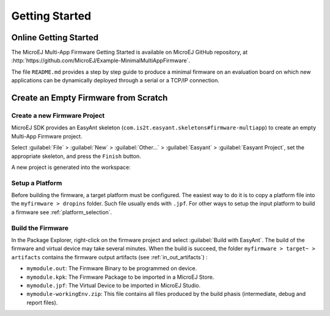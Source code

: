Getting Started
===============

Online Getting Started
----------------------

The MicroEJ Multi-App Firmware Getting Started is available on MicroEJ
GitHub repository, at
:http:`https://github.com/MicroEJ/Example-MinimalMultiAppFirmware`.

The file ``README.md`` provides a step by step guide to produce a
minimal firmware on an evaluation board on which new applications can be
dynamically deployed through a serial or a TCP/IP connection.

Create an Empty Firmware from Scratch
-------------------------------------

Create a new Firmware Project
~~~~~~~~~~~~~~~~~~~~~~~~~~~~~

MicroEJ SDK provides an EasyAnt skeleton
(``com.is2t.easyant.skeletons#firmware-multiapp``) to create an empty
Multi-App Firmware project.

Select :guilabel:`File` > :guilabel:`New` > :guilabel:`Other...` > :guilabel:`Easyant` > :guilabel:`Easyant Project`, set the
appropriate skeleton, and press the ``Finish`` button. 

.. _fms:
.. image:: png/firmware-multiapp-skeleton.png
   :align: center
   :width: 525px
   :height: 500px

A new project is generated into the workspace:

.. _fms-project:
.. image:: png/firmware-multiapp-skeleton-project.png
   :align: center
   :width: 334px
   :height: 353px

Setup a Platform
~~~~~~~~~~~~~~~~

Before building the firmware, a target platform must be configured. The
easiest way to do it is to copy a platform file into the
``myfirmware > dropins`` folder. Such file usually ends with ``.jpf``.
For other ways to setup the input platform to build a firmware see
:ref:`platform_selection`.

Build the Firmware
~~~~~~~~~~~~~~~~~~

In the Package Explorer, right-click on the firmware project and select
:guilabel:`Build with EasyAnt`. The build of the firmware and virtual
device may take several minutes. When the build is succeed, the folder
``myfirmware > target~ > artifacts`` contains the firmware output artifacts
(see :ref:`in_out_artifacts`) :

-  ``mymodule.out``: The Firmware Binary to be programmed on device.

-  ``mymodule.kpk``: The Firmware Package to be imported in a MicroEJ
   Store.

-  ``mymodule.jpf``: The Virtual Device to be imported in MicroEJ
   Studio.

-  ``mymodule-workingEnv.zip``: This file contains all files produced by
   the build phasis (intermediate, debug and report files).

.. _fms-artifacts:
.. image:: png/firmware-multiapp-skeleton-artifacts.png
   :align: center
   :width: 335px
   :height: 866px
